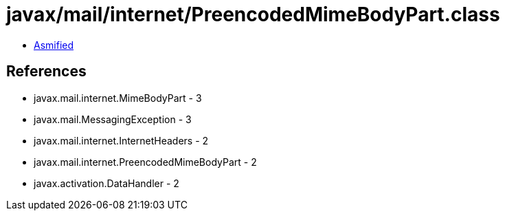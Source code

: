= javax/mail/internet/PreencodedMimeBodyPart.class

 - link:PreencodedMimeBodyPart-asmified.java[Asmified]

== References

 - javax.mail.internet.MimeBodyPart - 3
 - javax.mail.MessagingException - 3
 - javax.mail.internet.InternetHeaders - 2
 - javax.mail.internet.PreencodedMimeBodyPart - 2
 - javax.activation.DataHandler - 2
